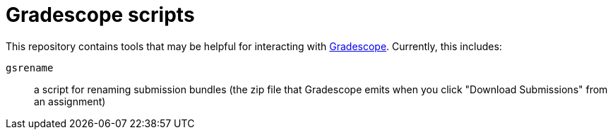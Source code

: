 = Gradescope scripts

This repository contains tools that may be helpful for interacting with
https://gradescope.com[Gradescope].
Currently, this includes:

`gsrename`::
  a script for renaming submission bundles (the zip file that Gradescope emits
  when you click "Download Submissions" from an assignment)
